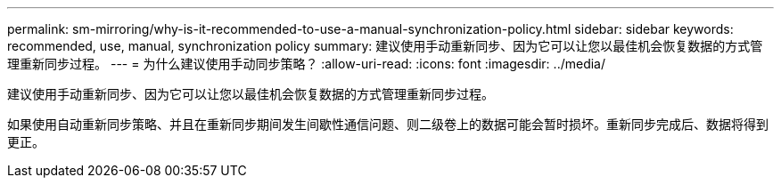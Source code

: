 ---
permalink: sm-mirroring/why-is-it-recommended-to-use-a-manual-synchronization-policy.html 
sidebar: sidebar 
keywords: recommended, use, manual, synchronization policy 
summary: 建议使用手动重新同步、因为它可以让您以最佳机会恢复数据的方式管理重新同步过程。 
---
= 为什么建议使用手动同步策略？
:allow-uri-read: 
:icons: font
:imagesdir: ../media/


[role="lead"]
建议使用手动重新同步、因为它可以让您以最佳机会恢复数据的方式管理重新同步过程。

如果使用自动重新同步策略、并且在重新同步期间发生间歇性通信问题、则二级卷上的数据可能会暂时损坏。重新同步完成后、数据将得到更正。
